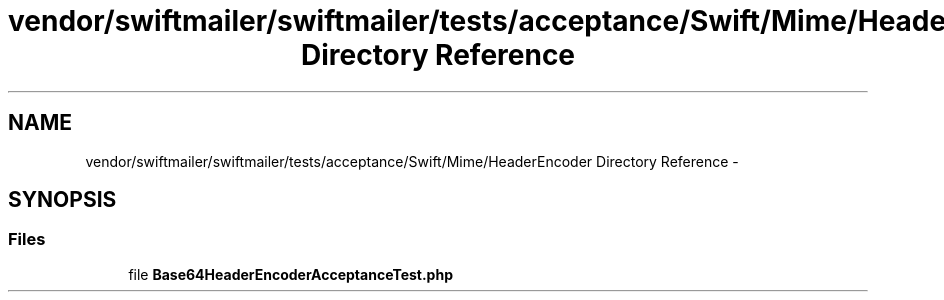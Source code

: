 .TH "vendor/swiftmailer/swiftmailer/tests/acceptance/Swift/Mime/HeaderEncoder Directory Reference" 3 "Tue Apr 14 2015" "Version 1.0" "VirtualSCADA" \" -*- nroff -*-
.ad l
.nh
.SH NAME
vendor/swiftmailer/swiftmailer/tests/acceptance/Swift/Mime/HeaderEncoder Directory Reference \- 
.SH SYNOPSIS
.br
.PP
.SS "Files"

.in +1c
.ti -1c
.RI "file \fBBase64HeaderEncoderAcceptanceTest\&.php\fP"
.br
.in -1c
